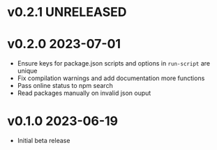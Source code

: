 * v0.2.1    UNRELEASED

* v0.2.0    2023-07-01
- Ensure keys for package.json scripts and options in ~run-script~ are unique
- Fix compilation warnings and add documentation more functions
- Pass online status to npm search
- Read packages manually on invalid json ouput


* v0.1.0    2023-06-19
- Initial beta release

